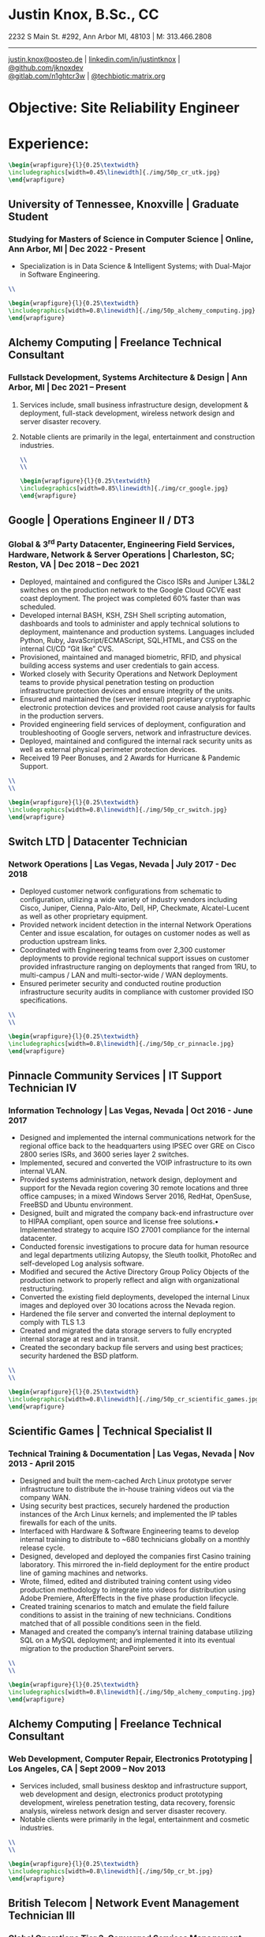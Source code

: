 * Justin Knox, B.Sc., CC
2232 S Main St. #292, Ann Arbor MI, 48103 | M: 313.466.2808
--------
#+OPTIONS: toc:nil
#+OPTIONS: num:nil
#+GEOMETRY: margin=1.5cm
#+LATEX_COMPILER: xelatex
#+LATEX_CLASS_OPTIONS: [letter,10pt]
#+LATEX_HEADER: \usepackage[T1]{fontenc}
#+LATEX_HEADER: \renewcommand*\oldstylenums[1]{{\fontfamily{Montserrat-TOsF}\selectfont #1}}
#+LATEX_HEADER_EXTRA: \usepackage{fontspec}
#+LATEX_HEADER_EXTRA: \setmainfont{FreeMono}
#+LATEX_HEADER: \usepackage[margin=1.5cm]{geometry}
#+LaTeX_CLASS: article
#+LATEX_HEADER: \usepackage{graphicx}
#+ATTR_HTML: width="100px"
#+ATTR_ORG: :width 100
#+ATTR_LATEX: :width 100
#+LATEX_HEADER: \usepackage{xcolor}
#+LATEX_HEADER: \hypersetup{ colorlinks, urlcolor={blue!80!black!} }
[[mailto:justin.knox@posteo.de][justin.knox@posteo.de]] | [[https://www.linkedin.com/in/justintknox][linkedin.com/in/justintknox]] | [[https://www.github.com/jknoxdev][@github.com/jknoxdev]] \\
[[https://gitlab.com/n1ghtcr3w][@gitlab.com/n1ghtcr3w]] | [[https://matrix.to/#/@techbiotic:matrix.org][@techbiotic:matrix.org]]


* Objective:              Site Reliability Engineer
* Experience:
#+begin_src latex :results output raw
 \begin{wrapfigure}{l}{0.25\textwidth}
 \includegraphics[width=0.45\linewidth]{./img/50p_cr_utk.jpg}
 \end{wrapfigure}
 #+end_src
** University of Tennessee, Knoxville | Graduate Student
*** Studying for Masters of Science in Computer Science | Online, Ann Arbor, MI | Dec 2022 - Present
 - Specialization is in Data Science & Intelligent Systems; with Dual-Major in Software Engineering.
#+begin_src latex :results output raw
\\
#+end_src
#+begin_src latex :results output raw
\begin{wrapfigure}{l}{0.25\textwidth}
\includegraphics[width=0.8\linewidth]{./img/50p_alchemy_computing.jpg}
\end{wrapfigure}
#+end_src

** Alchemy Computing | Freelance Technical Consultant
*** Fullstack Development, Systems Architecture & Design | Ann Arbor, MI | Dec 2021 – Present
**** Services include, small business infrastructure design, development & deployment, full-stack development, wireless network design and server disaster recovery.
**** Notable clients are primarily in the legal, entertainment and construction industries.
#+begin_src latex :results output raw
\\
\\
#+end_src

#+begin_src latex :results output raw
\begin{wrapfigure}{l}{0.25\textwidth}
\includegraphics[width=0.85\linewidth]{./img/cr_google.jpg}
\end{wrapfigure}
#+end_src
** Google | Operations Engineer II / DT3
*** Global & 3^rd Party Datacenter, Engineering Field Services, Hardware, Network & Server Operations | Charleston, SC; Reston, VA | Dec 2018 – Dec 2021
   - Deployed, maintained and configured the Cisco ISRs and Juniper L3&L2 switches on the production network to the Google Cloud GCVE east coast deployment. The project was completed 60% faster than was scheduled.
   - Developed internal BASH, KSH, ZSH Shell scripting automation, dashboards and tools to administer and apply technical solutions to deployment, maintenance and production systems. Languages included Python, Ruby, JavaScript/ECMAScript, SQL,HTML, and CSS on the internal CI/CD “Git like” CVS.
   - Provisioned, maintained and managed biometric, RFID, and physical building access systems and user credentials to gain access.
   - Worked closely with Security Operations and Network Deployment teams to provide physical penetration testing on production infrastructure protection devices and ensure integrity of the units.
   - Ensured and maintained the (server internal) proprietary cryptographic electronic protection devices and provided root cause analysis for faults in the production servers.
   - Provided engineering field services of deployment, configuration and troubleshooting of Google servers, network and infrastructure devices.
   - Deployed, maintained and configured the internal rack security units as well as external physical perimeter protection devices.
   - Received 19 Peer Bonuses, and 2 Awards for Hurricane & Pandemic Support.
#+begin_src latex :results output raw
\\
\\
#+end_src

#+begin_src latex :results output raw
\begin{wrapfigure}{l}{0.25\textwidth}
\includegraphics[width=0.8\linewidth]{./img/50p_cr_switch.jpg}
\end{wrapfigure}
#+end_src
** Switch LTD | Datacenter Technician
*** Network Operations | Las Vegas, Nevada | July 2017 - Dec 2018
  - Deployed customer network configurations from schematic to configuration, utilizing a wide variety of industry vendors including Cisco, Juniper, Cienna, Palo-Alto, Dell, HP, Checkmate, Alcatel-Lucent as well as other proprietary equipment.
  - Provided network incident detection in the internal Network Operations Center and issue escalation, for outages on customer nodes as well as production upstream links.
  - Coordinated with Engineering teams from over 2,300 customer deployments to provide regional technical support issues on customer provided infrastructure ranging on deployments that ranged from 1RU, to multi-campus / LAN and multi-sector-wide / WAN deployments.
  - Ensured perimeter security and conducted routine production infrastructure security audits in compliance with customer provided ISO specifications.
#+begin_src latex :results output raw
\\
\\
#+end_src


#+begin_src latex :results output raw
\begin{wrapfigure}{l}{0.25\textwidth}
\includegraphics[width=0.8\linewidth]{./img/50p_cr_pinnacle.jpg}
\end{wrapfigure}
#+end_src
** Pinnacle Community Services | IT Support Technician IV
*** Information Technology | Las Vegas, Nevada | Oct 2016 - June 2017
  - Designed and implemented the internal communications network for the regional office back to the headquarters using IPSEC over GRE on Cisco 2800 series ISRs, and 3600 series layer 2 switches.
  - Implemented, secured and converted the VOIP infrastructure to its own internal VLAN.
  - Provided systems administration, network design, deployment and support for the Nevada region covering 30 remote locations and three office campuses; in a mixed Windows Server 2016, RedHat, OpenSuse, FreeBSD and Ubuntu environment.
  - Designed, built and migrated the company back-end infrastructure over to HIPAA compliant, open source and license free solutions.• Implemented strategy to acquire ISO 27001 compliance for the internal datacenter.
  - Conducted forensic investigations to procure data for human resource and legal departments utilizing Autopsy, the Sleuth toolkit, PhotoRec and self-developed Log analysis software.
  - Modified and secured the Active Directory Group Policy Objects of the production network to properly reflect and align with organizational restructuring.
  - Converted the existing field deployments, developed the internal Linux images and deployed over 30 locations across the Nevada region.
  - Hardened the file server and converted the internal deployment to comply with TLS 1.3
  - Created and migrated the data storage servers to fully encrypted internal storage at rest and in transit.
  - Created the secondary backup file servers and using best practices; security hardened the BSD platform.
#+begin_src latex :results output raw
\\
\\
#+end_src

#+begin_src latex :results output raw
\begin{wrapfigure}{l}{0.25\textwidth}
\includegraphics[width=0.8\linewidth]{./img/50p_cr_scientific_games.jpg}
\end{wrapfigure}
#+end_src
** Scientific Games | Technical Specialist II
*** Technical Training & Documentation | Las Vegas, Nevada | Nov 2013 - April 2015
  - Designed and built the mem-cached Arch Linux prototype server infrastructure to distribute the in-house training videos out via the company WAN.
  - Using security best practices, securely hardened the production instances of the Arch Linux kernels; and implemented the IP tables firewalls for each of the units.
  - Interfaced with Hardware & Software Engineering teams to develop internal training to distribute to ~680 technicians globally on a monthly release cycle.
  - Designed, developed and deployed the companies first Casino training laboratory. This mirrored the in-field deployment for the entire product line of gaming machines and networks.
  - Wrote, filmed, edited and distributed training content using video production methodology to integrate into videos for distribution using Adobe Premiere, AfterEffects in the five phase production lifecycle.
  - Created training scenarios to match and emulate the field failure conditions to assist in the training of new technicians. Conditions matched that of all possible conditions seen in the field.
  - Managed and created the company’s internal training database utilizing SQL on a MySQL deployment; and implemented it into its eventual migration to the production SharePoint servers.
#+begin_src latex :results output raw
\\
\\
#+end_src

#+begin_src latex :results output raw
\begin{wrapfigure}{l}{0.25\textwidth}
\includegraphics[width=0.8\linewidth]{./img/50p_alchemy_computing.jpg}
\end{wrapfigure}
#+end_src
** Alchemy Computing | Freelance Technical Consultant
*** Web Development, Computer Repair, Electronics Prototyping | Los Angeles, CA | Sept 2009 – Nov 2013
  - Services included, small business desktop and infrastructure support, web development and design, electronics product prototyping development, wireless penetration testing, data recovery, forensic analysis, wireless network design and server disaster recovery.
  - Notable clients were primarily in the legal, entertainment and cosmetic industries.
#+begin_src latex :results output raw
\\
\\
#+end_src

#+begin_src latex :results output raw
\begin{wrapfigure}{l}{0.25\textwidth}
\includegraphics[width=0.8\linewidth]{./img/50p_cr_bt.jpg}
\end{wrapfigure}
#+end_src
** British Telecom | Network Event Management Technician III
*** Global Operations Tier 3, Converged Services Management Center | El Segundo, California | May 2008 - Sept 2009
  - Provided Tier 3 support, including the provisioning, maintenance and performance monitoring of BT-Infonet’s internet backbone; in a cross-platform; mixed vendor environment; platforms included Cisco, Alcatel Lucent, Juniper & Cienna based equipment.
  - Protocols included: MPLS, EIGRP, IGRP, Frame-Relay, TCP/IP V4/V6, SIP, ARP, CDP, EIGRP, OSPF, BGP, VTP, Etherchannel, 802.1Q trunking, QoS, Multicast, 802.11a/b/g/n/ac, IPSec, LDAP, RADIUS/TACACS+, SNMP, NTP, VRF and HTTP/HTTPS.
  - Designed, developed and implemented a computer vision application utilizing the OpenCV API to notify technicians of network alarm status.
  - Advised and implemented security best practices when creating the workstation access system images to match the required software to manage the Converged Services Management Center at the Global Network Operations Center.
  - Gathered and analyzed network traffic telemetry data and prepare documentation for engineering team analysis.
  - Gathered and developed the internal documentation website for incident management reporting.
#+begin_src latex :results output raw
\\
\\
#+end_src

#+begin_src latex :results output raw
\begin{wrapfigure}{l}{0.25\textwidth}
\includegraphics[width=0.8\linewidth]{./img/50p_cr_synetcom.jpg}
\end{wrapfigure}
#+end_src
** Synetcom Digital | Junior Electronics Engineer
*** Torrance, California | June 2006 - Nov 2007
  - Designed and converted existing customer networks to support fail over resistant mesh network topology utilizing FHSS (frequency hopping spread spectrum) radios.
  - Conducted Wireshark traffic and packet analysis to help secure and harden SCADA radio networks in point-to-point, star, bus and wireless mesh topologies.
  - Developed and implemented software utilizing the embedded System on Chip encryption modules with AES256 to secure video over radio communications.
  - Conducted Kismet, Spectrum analyzers and custom built software to conduct wireless penetration testing to ensure communication security.
  - Developed and implemented IPSec on the Active Directory LAN intranet and secured it in a mixed windows Linux development environment.
  - Worked in the engineering team developing industrial SCADA radios for monitoring digital IO, 4-20ma sensor loops, PWM, and industrial video applications.
  - Designed, conducted and implemented quality assurance and field simulation testing for complete product range.
  - Created laboratory experiments to emulate exhibited field errors and develop for more solutions to solve them.
  - Researched and integrated emerging technologies into new products for field deployment.

#+begin_src latex :results output raw
\begin{wrapfigure}{l}{0.25\textwidth}
\includegraphics[width=0.8\linewidth]{./img/50p_cr_devry.jpg}
\end{wrapfigure}
#+end_src
** DeVry University | Academic Tutor
*** Office of Academic Support and Instruction Services, Advanced Development Laboratory, Network Laboratory, Computer Laboratory, Electronics Laboratory | Long Beach, California | Mar 2004 - June 2006
 - Assisted students with usage of laboratory equipment for assignments and experimentation.
 - Tutored students in the office of academic support and instructional services,advanced development laboratory, as the resident Teachers Assistant in the network security and advanced micro peripheral courses.
 - Focused specialties included:
 - Password cracking
 - Wireless network penetration testing
 - WEP network cracking traffic
 - Packet analysis
 - Digital forensic techniques
 - Data reconstruction from hard drives (TestDisk, PhotoRec)
 - Digital forensics avoidance techniques
 - Nmap
 - Social engineering techniques
 - Reconnaissance
#+begin_src latex :results output raw
\begin{wrapfigure}{l}{0\textwidth}
\includegraphics[width=0.0\linewidth]{}
\end{wrapfigure}
#+end_src
* Technical Skills & Security Tools:
** Vulnerability Assessment Tools:
Nmap, Net Stumbler, Netcat, Kismet, Wireshark, Kali Linux, Pentoo Linux
** Languages:
C, C++, Java, SQL, BASH, LaTeX, YACC, YAML, XML, HTML, CSS, JavaScript, Ruby, Python, Assembly
** Cloud / Server / HyperVisor Operating Systems:
Windows 10, Windows 2016, RHEL 7, Macintosh OSX, SUSE Linux, Ubuntu, Debian, Gentoo, Pentoo, Knoppix, Linux Mandrake (VMWare), ESXi, OpenBSD, FreeBSD, NetBSD, Docker, XCP-NG, EVE-NG, VirtualBox
** Applications:
Office, Sharepoint, Adobe Premiere, Adobe After Effects, Adobe Photoshop, Adobe Illustrator, MATLab, Slicer (3D Printing)
** Databases:
PostreSQL, MS SQL Server 2008, MS Access, MySQL
* Education:
** Graduate Student, Master of Science in Computer Science
University of Tennessee, Knoxville, Dec 2022 - Present
** Web Development Full Stack Bootcamp
LeWagon, Rio de Janeiro, Brazil, June 2021 – Sep 2021
** Bachelor of Science, Computer Engineering Technology
DeVry University, Long Beach, California, Oct 2003 – March 2008
GPA: 3.58, Summa Cum Laude, Academic Honors: Dean’s List, 2003 - 2007

* Certificates:
** (ISC)² Certified in Cybersecurity / CC
International Information System Security Certification Consortium (ISC)²
Active as of: September 2022
